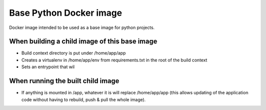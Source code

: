 Base Python Docker image
========================

Docker image intended to be used as a base image for python projects.

When building a child image of this base image
----------------------------------------------

* Build context directory is put under /home/app/app
* Creates a virtualenv in /home/app/env from requirements.txt in the root of the build context
* Sets an entrypoint that wil


When running the built child image
----------------------------------

* If anything is mounted in /app, whatever it is will replace /home/app/app (this allows 
  updating of the application code without having to rebuild, push & pull the whole image).

